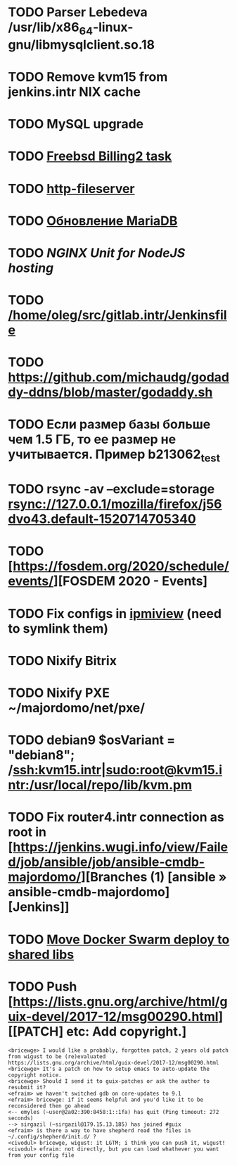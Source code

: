 * TODO Parser Lebedeva /usr/lib/x86_64-linux-gnu/libmysqlclient.so.18
  SCHEDULED: <2020-01-20 Mon> DEADLINE: <2020-01-20 Mon>
* TODO Remove kvm15 from jenkins.intr NIX cache
  SCHEDULED: <2020-02-21 Fri>
* TODO MySQL upgrade
  SCHEDULED: <2020-01-31 Fri>
* TODO [[https://billing2.intr/vds/queue/item/257839][Freebsd Billing2 task]]
  SCHEDULED: <2020-01-20 Mon>
* TODO [[/home/oleg/majordomo/webservices/http-fileserver/][http-fileserver]]
  SCHEDULED: <2020-01-20 Mon>
* TODO [[http://redmine.intr/issues/8833][Обновление MariaDB]]
  SCHEDULED: <2020-01-31 Fri>
* TODO [[NGINX Unit for NodeJS hosting]]
  SCHEDULED: <2020-01-24 Fri>
* TODO [[/home/oleg/src/gitlab.intr/Jenkinsfile]]
  SCHEDULED: <2020-01-26 Sun>
* TODO [[https://github.com/michaudg/godaddy-ddns/blob/master/godaddy.sh]]
  SCHEDULED: <2020-01-26 Sun>
* TODO Если размер базы больше чем 1.5 ГБ, то ее размер не учитывается. Пример b213062_test
  SCHEDULED: <2020-01-31 Fri>
* TODO rsync -av --exclude=storage rsync://127.0.0.1/mozilla/firefox/j56dvo43.default-1520714705340
  SCHEDULED: <2020-01-27 Mon>
* TODO [https://fosdem.org/2020/schedule/events/][FOSDEM 2020 - Events]
  SCHEDULED: <2020-02-09 Sun>
* TODO Fix configs in [[https://gitlab.intr/utils/ipmiview][ipmiview]] (need to symlink them)
  SCHEDULED: <2020-02-25 Tue>
* TODO Nixify Bitrix
  SCHEDULED: <2020-08-31 Mon>
* TODO Nixify PXE ~/majordomo/net/pxe/
  SCHEDULED: <2020-12-13 Sun>
* TODO debian9 $osVariant   = "debian8"; /ssh:kvm15.intr|sudo:root@kvm15.intr:/usr/local/repo/lib/kvm.pm
  SCHEDULED: <2020-02-05 Wed>
* TODO Fix router4.intr connection as root in [https://jenkins.wugi.info/view/Failed/job/ansible/job/ansible-cmdb-majordomo/][Branches (1) [ansible » ansible-cmdb-majordomo] [Jenkins]]
  SCHEDULED: <2020-02-23 Sun>
* TODO [[/home/oleg/majordomo/mail/freshclam/Jenkinsfile][Move Docker Swarm deploy to shared libs]]
  SCHEDULED: <2020-02-24 Mon>
* TODO Push [https://lists.gnu.org/archive/html/guix-devel/2017-12/msg00290.html][[PATCH] etc: Add copyright.]
  SCHEDULED: <2020-02-23 Sun>
#+begin_example
  <bricewge> I would like a probably, forgotten patch, 2 years old patch from wigust to be (re)evaluated https://lists.gnu.org/archive/html/guix-devel/2017-12/msg00290.html
  <bricewge> It's a patch on how to setup emacs to auto-update the copyright notice.
  <bricewge> Should I send it to guix-patches or ask the author to resubmit it?
  <efraim> we haven't switched gdb on core-updates to 9.1
  <efraim> bricewge: if it seems helpful and you'd like it to be reconsidered then go ahead
  <-- emyles (~user@2a02:390:8458:1::1fa) has quit (Ping timeout: 272 seconds)
  --> sirgazil (~sirgazil@179.15.13.185) has joined #guix
  <efraim> is there a way to have shepherd read the files in ~/.config/shepherd/init.d/ ?
  <civodul> bricewge, wigust: it LGTM; i think you can push it, wigust!
  <civodul> efraim: not directly, but you can load whathever you want from your config file
#+end_example
